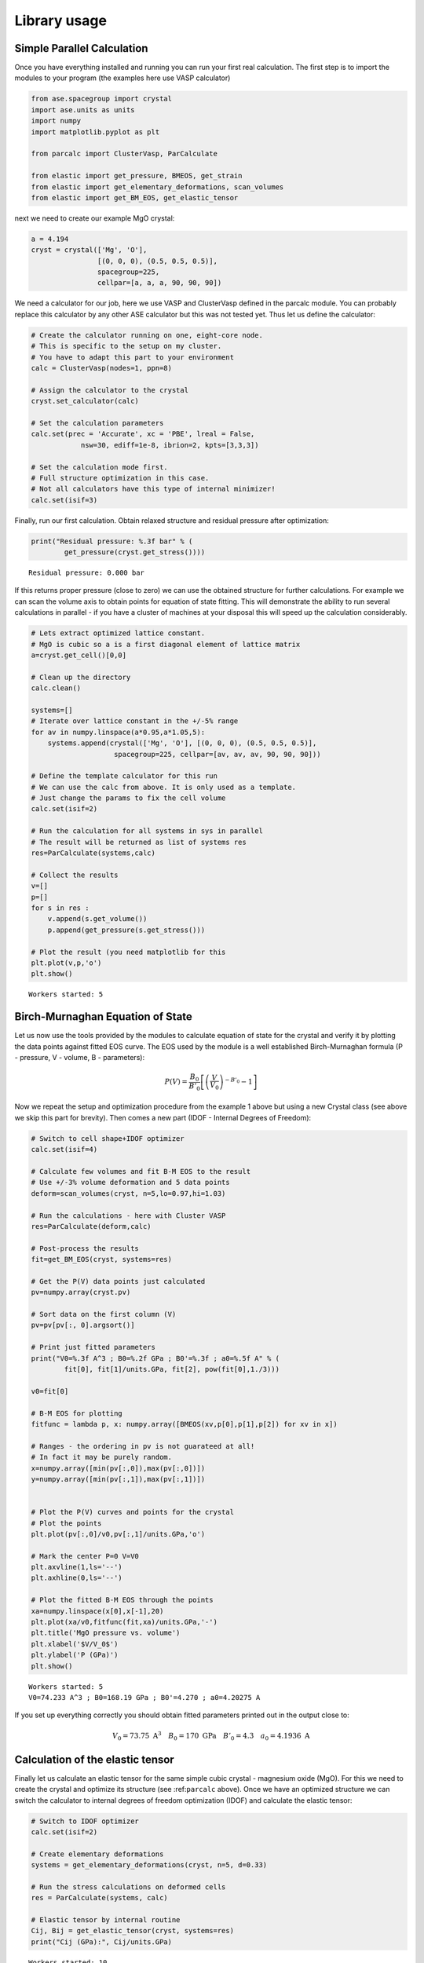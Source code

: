 
Library usage
=============

Simple Parallel Calculation
---------------------------

Once you have everything installed and running you can run your first
real calculation. The first step is to import the modules to your
program (the examples here use VASP calculator)

.. code:: python

    from ase.spacegroup import crystal
    import ase.units as units
    import numpy
    import matplotlib.pyplot as plt
    
    from parcalc import ClusterVasp, ParCalculate
    
    from elastic import get_pressure, BMEOS, get_strain
    from elastic import get_elementary_deformations, scan_volumes
    from elastic import get_BM_EOS, get_elastic_tensor

next we need to create our example MgO crystal:

.. code:: python

    a = 4.194
    cryst = crystal(['Mg', 'O'], 
                    [(0, 0, 0), (0.5, 0.5, 0.5)], 
                    spacegroup=225,
                    cellpar=[a, a, a, 90, 90, 90])

We need a calculator for our job, here we use VASP and ClusterVasp
defined in the parcalc module. You can probably replace this calculator
by any other ASE calculator but this was not tested yet. Thus let us
define the calculator:

.. code:: python

    # Create the calculator running on one, eight-core node.
    # This is specific to the setup on my cluster.
    # You have to adapt this part to your environment
    calc = ClusterVasp(nodes=1, ppn=8)
    
    # Assign the calculator to the crystal
    cryst.set_calculator(calc)
    
    # Set the calculation parameters
    calc.set(prec = 'Accurate', xc = 'PBE', lreal = False,  
                nsw=30, ediff=1e-8, ibrion=2, kpts=[3,3,3])
    
    # Set the calculation mode first.
    # Full structure optimization in this case.
    # Not all calculators have this type of internal minimizer!
    calc.set(isif=3)

Finally, run our first calculation. Obtain relaxed structure and
residual pressure after optimization:

.. code:: python

    print("Residual pressure: %.3f bar" % (
            get_pressure(cryst.get_stress())))


.. parsed-literal::

    Residual pressure: 0.000 bar


If this returns proper pressure (close to zero) we can use the obtained
structure for further calculations. For example we can scan the volume
axis to obtain points for equation of state fitting. This will
demonstrate the ability to run several calculations in parallel - if you
have a cluster of machines at your disposal this will speed up the
calculation considerably.

.. code:: python

    # Lets extract optimized lattice constant.
    # MgO is cubic so a is a first diagonal element of lattice matrix
    a=cryst.get_cell()[0,0]
    
    # Clean up the directory
    calc.clean()
    
    systems=[]
    # Iterate over lattice constant in the +/-5% range
    for av in numpy.linspace(a*0.95,a*1.05,5):
        systems.append(crystal(['Mg', 'O'], [(0, 0, 0), (0.5, 0.5, 0.5)], 
                        spacegroup=225, cellpar=[av, av, av, 90, 90, 90]))
    
    # Define the template calculator for this run
    # We can use the calc from above. It is only used as a template.
    # Just change the params to fix the cell volume
    calc.set(isif=2)
    
    # Run the calculation for all systems in sys in parallel
    # The result will be returned as list of systems res
    res=ParCalculate(systems,calc)
    
    # Collect the results
    v=[]
    p=[]
    for s in res :
        v.append(s.get_volume())
        p.append(get_pressure(s.get_stress()))
    
    # Plot the result (you need matplotlib for this
    plt.plot(v,p,'o')
    plt.show()


.. parsed-literal::

    Workers started: 5



.. image:: lib-usage_files/lib-usage_9_1.png


Birch-Murnaghan Equation of State
---------------------------------

Let us now use the tools provided by the modules to calculate equation
of state for the crystal and verify it by plotting the data points
against fitted EOS curve. The EOS used by the module is a well
established Birch-Murnaghan formula (P - pressure, V - volume, B -
parameters):

.. math::


      P(V)= \frac{B_0}{B'_0}\left[
      \left({\frac{V}{V_0}}\right)^{-B'_0} - 1
      \right]

Now we repeat the setup and optimization procedure from the example 1
above but using a new Crystal class (see above we skip this part for
brevity). Then comes a new part (IDOF - Internal Degrees of Freedom):

.. code:: python

    # Switch to cell shape+IDOF optimizer
    calc.set(isif=4)
    
    # Calculate few volumes and fit B-M EOS to the result
    # Use +/-3% volume deformation and 5 data points
    deform=scan_volumes(cryst, n=5,lo=0.97,hi=1.03)
    
    # Run the calculations - here with Cluster VASP
    res=ParCalculate(deform,calc)
    
    # Post-process the results
    fit=get_BM_EOS(cryst, systems=res)
    
    # Get the P(V) data points just calculated
    pv=numpy.array(cryst.pv)
    
    # Sort data on the first column (V)
    pv=pv[pv[:, 0].argsort()]
    
    # Print just fitted parameters
    print("V0=%.3f A^3 ; B0=%.2f GPa ; B0'=%.3f ; a0=%.5f A" % ( 
            fit[0], fit[1]/units.GPa, fit[2], pow(fit[0],1./3)))
    
    v0=fit[0]
    
    # B-M EOS for plotting
    fitfunc = lambda p, x: numpy.array([BMEOS(xv,p[0],p[1],p[2]) for xv in x])
    
    # Ranges - the ordering in pv is not guarateed at all!
    # In fact it may be purely random.
    x=numpy.array([min(pv[:,0]),max(pv[:,0])])
    y=numpy.array([min(pv[:,1]),max(pv[:,1])])
    
    
    # Plot the P(V) curves and points for the crystal
    # Plot the points
    plt.plot(pv[:,0]/v0,pv[:,1]/units.GPa,'o')
    
    # Mark the center P=0 V=V0
    plt.axvline(1,ls='--')
    plt.axhline(0,ls='--')
    
    # Plot the fitted B-M EOS through the points
    xa=numpy.linspace(x[0],x[-1],20)
    plt.plot(xa/v0,fitfunc(fit,xa)/units.GPa,'-')
    plt.title('MgO pressure vs. volume')
    plt.xlabel('$V/V_0$')
    plt.ylabel('P (GPa)')
    plt.show()


.. parsed-literal::

    Workers started: 5
    V0=74.233 A^3 ; B0=168.19 GPa ; B0'=4.270 ; a0=4.20275 A



.. image:: lib-usage_files/lib-usage_12_1.png


If you set up everything correctly you should obtain fitted parameters
printed out in the output close to:

.. math::


      V_0 = 73.75 \text{ A}^3 \quad
      B_0 = 170 \text{ GPa}  \quad
      B'_0 = 4.3  \quad
      a_0 = 4.1936 \text{ A}

Calculation of the elastic tensor
---------------------------------

Finally let us calculate an elastic tensor for the same simple cubic
crystal - magnesium oxide (MgO). For this we need to create the crystal
and optimize its structure (see :ref:``parcalc`` above). Once we have an
optimized structure we can switch the calculator to internal degrees of
freedom optimization (IDOF) and calculate the elastic tensor:

.. code:: python

    # Switch to IDOF optimizer
    calc.set(isif=2)
    
    # Create elementary deformations
    systems = get_elementary_deformations(cryst, n=5, d=0.33)
    
    # Run the stress calculations on deformed cells
    res = ParCalculate(systems, calc)
    
    # Elastic tensor by internal routine
    Cij, Bij = get_elastic_tensor(cryst, systems=res)
    print("Cij (GPa):", Cij/units.GPa)


.. parsed-literal::

    Workers started: 10
    Cij (GPa): [ 338.46921273  103.64272667  152.2150523 ]


To make sure we are getting the correct answer let us make the
calculation for :math:`C_{11}, C_{12}` by hand. We will deform the cell
along a (x) axis by +/-0.2% and fit the :math:`3^{rd}` order polynomial
to the stress-strain data. The linear component of the fit is the
element of the elastic tensor:

.. code:: python

    from elastic.elastic import get_cart_deformed_cell
    
    # Create 10 deformation points on the a axis
    systems = []
    for d in numpy.linspace(-0.2,0.2,10):
        systems.append(get_cart_deformed_cell(cryst, axis=0, size=d))
    
    # Calculate the systems and collect the stress tensor for each system
    r = ParCalculate(systems, cryst.calc)
    ss=[]
    for s in r:
        ss.append([get_strain(s, cryst), s.get_stress()])
    
    ss=numpy.array(ss)
    lo=min(ss[:,0,0])
    hi=max(ss[:,0,0])
    mi=(lo+hi)/2
    wi=(hi-lo)/2
    xa=numpy.linspace(mi-1.1*wi,mi+1.1*wi, 50)


.. parsed-literal::

    Workers started: 10


.. code:: python

    # Make a plot
    plt.plot(ss[:,0,0],ss[:,1,0]/units.GPa,'.')
    plt.plot(ss[:,0,0],ss[:,1,1]/units.GPa,'.')
    
    plt.axvline(0,ls='--')
    plt.axhline(0,ls='--')
    
    # Now fit the polynomials to the data to get elastic constants
    # C11 component
    f=numpy.polyfit(ss[:,0,0],ss[:,1,0],3)
    c11=f[-2]/units.GPa
    
    # Plot the fitted function
    plt.plot(xa,numpy.polyval(f,xa)/units.GPa,'-', label='$C_{11}$')
    
    # C12 component
    f=numpy.polyfit(ss[:,0,0],ss[:,1,1],3)
    c12=f[-2]/units.GPa
    
    # Plot the fitted function
    plt.plot(xa,numpy.polyval(f,xa)/units.GPa,'-', label='$C_{12}$')
    plt.xlabel('Relative strain')
    plt.ylabel('Stress componnent (GPa)')
    plt.title('MgO, strain-stress relation ($C_{11}, C_{12}$)')
    plt.legend(loc='best')
    # Here are the results. They should agree with the results
    # of the internal routine.
    print('C11 = %.3f GPa, C12 = %.3f GPa => K= %.3f GPa' % (
            c11, c12, (c11+2*c12)/3))
    
    plt.show()


.. parsed-literal::

    C11 = 325.005 GPa, C12 = 102.441 GPa => K= 176.629 GPa



.. image:: lib-usage_files/lib-usage_18_1.png


If you set up everything correctly you should obtain fitted parameters
printed out in the output close to:

::

    Cij (GPa): [ 340   100   180]

With the following result of fitting:

::

    C11 = 325 GPa, C12 = 100 GPa => K= 180 GPa

The actual numbers depend on the details of the calculations setup but
should be fairly close to the above results.

